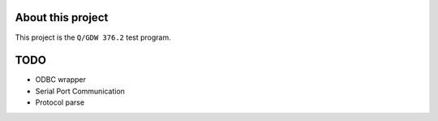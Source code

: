 About this project
=====================

This project is the  ``Q/GDW 376.2`` test program.

TODO
============

- ODBC wrapper

- Serial Port Communication

- Protocol parse
